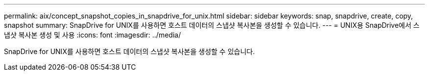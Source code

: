 ---
permalink: aix/concept_snapshot_copies_in_snapdrive_for_unix.html 
sidebar: sidebar 
keywords: snap, snapdrive, create, copy, snapshot 
summary: SnapDrive for UNIX를 사용하면 호스트 데이터의 스냅샷 복사본을 생성할 수 있습니다. 
---
= UNIX용 SnapDrive에서 스냅샷 복사본 생성 및 사용
:icons: font
:imagesdir: ../media/


[role="lead"]
SnapDrive for UNIX를 사용하면 호스트 데이터의 스냅샷 복사본을 생성할 수 있습니다.

